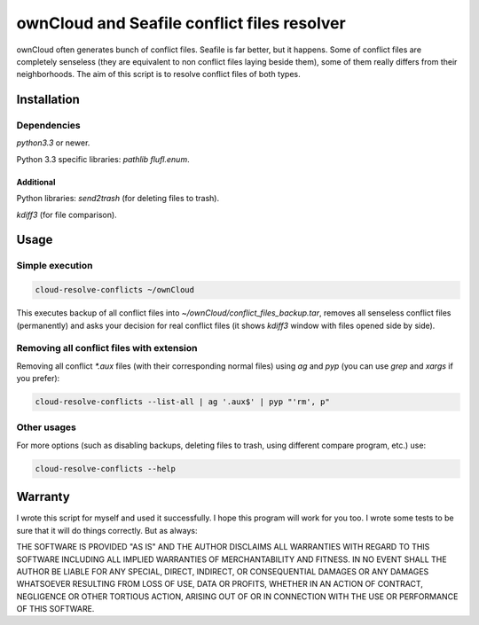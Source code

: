 ownCloud and Seafile conflict files resolver
============================================

ownCloud often generates bunch of conflict files. Seafile is far better, but it happens. Some of conflict files are completely senseless (they are equivalent to non conflict files laying beside them), some of them really differs from their neighborhoods. The aim of this script is to resolve conflict files of both types. 

Installation
------------

Dependencies
~~~~~~~~~~~~

`python3.3` or newer.

Python 3.3 specific libraries: `pathlib flufl.enum`.

Additional
""""""""""

Python libraries: `send2trash` (for deleting files to trash).

`kdiff3` (for file comparison).


Usage
-----

Simple execution
~~~~~~~~~~~~~~~~

.. code:: bash

   cloud-resolve-conflicts ~/ownCloud

This executes backup of all conflict files into `~/ownCloud/conflict_files_backup.tar`, removes all senseless conflict files (permanently) and asks your decision for real conflict files (it shows `kdiff3` window with files opened side by side).

Removing all conflict files with extension
~~~~~~~~~~~~~~~~~~~~~~~~~~~~~~~~~~~~~~~~~~

Removing all conflict `*.aux` files (with their corresponding normal files) using `ag` and `pyp` (you can use `grep` and `xargs` if you prefer):

.. code:: bash

   cloud-resolve-conflicts --list-all | ag '.aux$' | pyp "'rm', p"

Other usages
~~~~~~~~~~~~

For more options (such as disabling backups, deleting files to trash, using different compare program, etc.) use:

.. code:: bash

   cloud-resolve-conflicts --help


Warranty
--------

I wrote this script for myself and used it successfully. I hope this program will work for you too. I wrote some tests to be sure that it will do things correctly. But as always:

THE SOFTWARE IS PROVIDED "AS IS" AND THE AUTHOR DISCLAIMS ALL WARRANTIES WITH REGARD TO THIS SOFTWARE INCLUDING ALL IMPLIED WARRANTIES OF MERCHANTABILITY AND FITNESS. IN NO EVENT SHALL THE AUTHOR BE LIABLE FOR ANY SPECIAL, DIRECT, INDIRECT, OR CONSEQUENTIAL DAMAGES OR ANY DAMAGES WHATSOEVER RESULTING FROM LOSS OF USE, DATA OR PROFITS, WHETHER IN AN ACTION OF CONTRACT, NEGLIGENCE OR OTHER TORTIOUS ACTION, ARISING OUT OF OR IN CONNECTION WITH THE USE OR PERFORMANCE OF THIS SOFTWARE.
